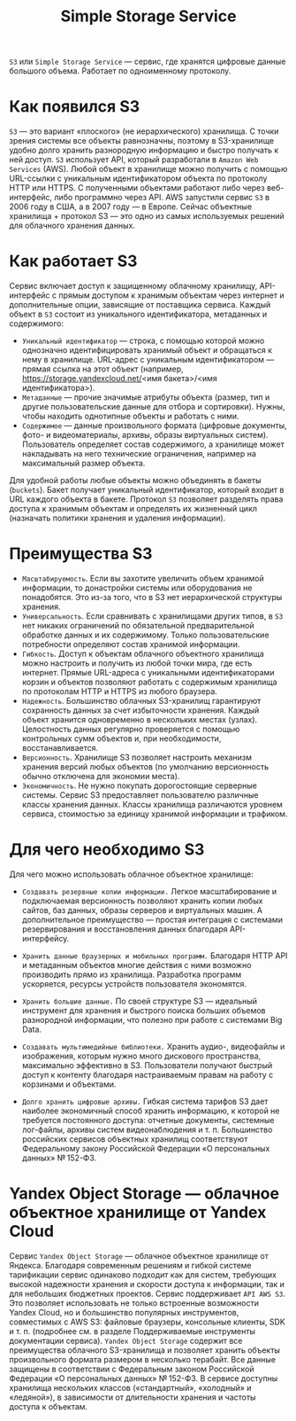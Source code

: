 #+title: Simple Storage Service

=S3= или =Simple Storage Service= — сервис, где хранятся цифровые данные большого объема. Работает по одноименному протоколу.

* Как появился S3
=S3= — это вариант «плоского» (не иерархического) хранилища. С точки зрения системы все объекты равнозначны, поэтому в S3-хранилище удобно долго хранить разнородную информацию и быстро получать к ней доступ.
=S3= использует API, который разработали в =Amazon Web Services= (AWS). Любой объект в хранилище можно получить с помощью URL-ссылки с уникальным идентификатором объекта по протоколу HTTP или HTTPS. С полученными объектами работают либо через веб-интерфейс, либо программно через API.
AWS запустили сервис =S3= в 2006 году в США, а в 2007 году — в Европе. Сейчас объектные хранилища + протокол S3 — это одно из самых используемых решений для облачного хранения данных.

* Как работает S3
Сервис включает доступ к защищенному облачному хранилищу, API-интерфейс с прямым доступом к хранимым объектам через интернет и дополнительные опции, зависящие от поставщика сервиса.
Каждый объект в =S3= состоит из уникального идентификатора, метаданных и содержимого:

- =Уникальный идентификатор= — строка, с помощью которой можно однозначно идентифицировать хранимый объект и обращаться к нему в хранилище. URL-адрес с уникальным идентификатором — прямая ссылка на этот объект (например, https://storage.yandexcloud.net/<имя бакета>/<имя идентификатора>).
- =Метаданные= — прочие значимые атрибуты объекта (размер, тип и другие пользовательские данные для отбора и сортировки). Нужны, чтобы находить однотипные объекты и работать с ними.
- =Содержимое= — данные произвольного формата (цифровые документы, фото- и видеоматериалы, архивы, образы виртуальных систем). Пользователь определяет состав содержимого, а хранилище может накладывать на него технические ограничения, например на максимальный размер объекта.

Для удобной работы любые объекты можно объединять в бакеты (=buckets=). Бакет получает уникальный идентификатор, который входит в URL каждого объекта в бакете.
Протокол =S3= позволяет разделять права доступа к хранимым объектам и определять их жизненный цикл (назначать политики хранения и удаления информации).

* Преимущества S3
- =Масштабируемость=. Если вы захотите увеличить объем хранимой информации, то донастройки системы или оборудования не понадобятся. Это из-за того, что в S3 нет иерархической структуры хранения.
- =Универсальность=. Если сравнивать с хранилищами других типов, в =S3= нет никаких ограничений по обязательной предварительной обработке данных и их содержимому. Только пользовательские потребности определяют состав хранимой информации.
- =Гибкость=. Доступ к объектам облачного объектного хранилища можно настроить и получить из любой точки мира, где есть интернет. Прямые URL-адреса с уникальными идентификаторами корзин и объектов позволяют работать с содержимым хранилища по протоколам HTTP и HTTPS из любого браузера.
- =Надежность=. Большинство облачных S3-хранилищ гарантируют сохранность данных за счет избыточности хранения. Каждый объект хранится одновременно в нескольких местах (узлах). Целостность данных регулярно проверяется с помощью контрольных сумм объектов и, при необходимости, восстанавливается.
- =Версионность=. Хранилище S3 позволяет настроить механизм хранения версий любых объектов (по умолчанию версионность обычно отключена для экономии места).
- =Экономичность=. Не нужно покупать дорогостоящие серверные системы. Сервис S3 предоставляет пользователю различные классы хранения данных. Классы хранилища различаются уровнем сервиса, стоимостью за единицу хранимой информации и трафиком.

* Для чего необходимо S3
Для чего можно использовать облачное объектное хранилище:

- =Создавать резервные копии информации.=
  Легкое масштабирование и подключаемая версионность позволяют хранить копии любых сайтов, баз данных, образы серверов и виртуальных машин. А дополнительное преимущество — простая интеграция с системами резервирования и восстановления данных благодаря API-интерфейсу.

- =Хранить данные браузерных и мобильных программ.=
  Благодаря HTTP API и метаданным объектов многие действия с ними возможно производить прямо из хранилища. Разработка программ ускоряется, ресурсы устройств пользователя экономятся.

- =Хранить большие данные.=
  По своей структуре S3 — идеальный инструмент для хранения и быстрого поиска больших объемов разнородной информации, что полезно при работе с системами Big Data.

- =Создавать мультимедийные библиотеки.=
  Хранить аудио-, видеофайлы и изображения, которым нужно много дискового пространства, максимально эффективно в S3. Пользователи получают быстрый доступ к контенту благодаря настраиваемым правам на работу с корзинами и объектами.

- =Долго хранить цифровые архивы.=
  Гибкая система тарифов S3 дает наиболее экономичный способ хранить информацию, к которой не требуется постоянного доступа: отчетные документы, системные лог-файлы, архивы систем видеонаблюдения и т. п. Большинство российских сервисов объектных хранилищ соответствуют Федеральному закону Российской Федерации «О персональных данных» № 152-ФЗ.

* Yandex Object Storage — облачное объектное хранилище от Yandex Cloud
Сервис =Yandex Object Storage= — облачное объектное хранилище от Яндекса. Благодаря современным решениям и гибкой системе тарификации сервис одинаково подходит как для систем, требующих высокой надежности хранения и скорости доступа к информации, так и для небольших бюджетных проектов.
Сервис поддерживает =API AWS S3=. Это позволяет использовать не только встроенные возможности Yandex Cloud, но и большинство популярных инструментов, совместимых с AWS S3: файловые браузеры, консольные клиенты, SDK и т. п. (подробнее см. в разделе Поддерживаемые инструменты документации сервиса).
=Yandex Object Storage= содержит все преимущества облачного S3-хранилища и позволяет хранить объекты произвольного формата размером в несколько терабайт. Все данные защищены в соответствии с Федеральным законом Российской Федерации «О персональных данных» № 152-ФЗ.
В сервисе доступны хранилища нескольких классов («стандартный», «холодный» и «ледяной»), в зависимости от длительности хранения и частоты доступа к объектам.
